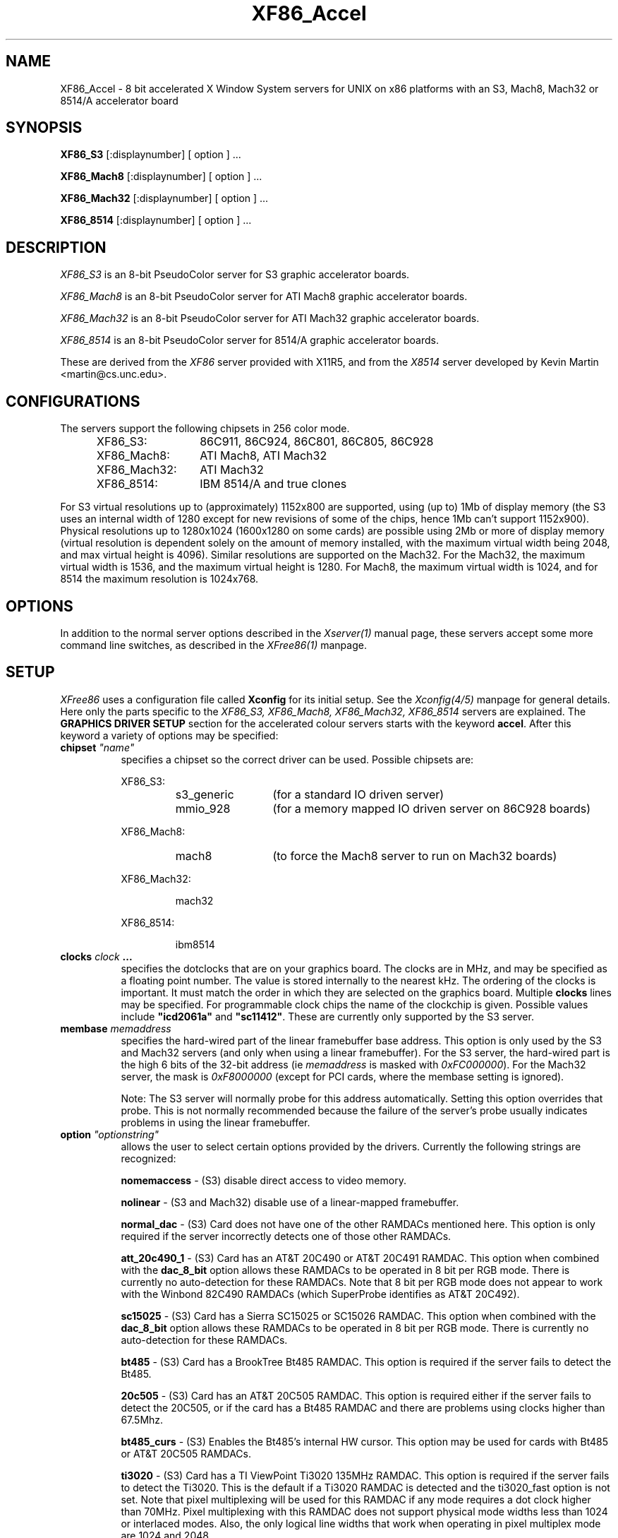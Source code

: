 .\" $XConsortium: XF86_Acc.man,v 1.1 94/03/28 21:01:07 dpw Exp $
.\" XF86_Acc.man
.TH XF86_Accel 1 "Version 3.0"  "XFree86"
.SH NAME
XF86_Accel - 8 bit accelerated X Window System servers for UNIX on x86
platforms with an S3, Mach8, Mach32 or 8514/A accelerator board
.SH SYNOPSIS
.B XF86_S3
[:displaynumber] [ option ] ...
.LP
.B XF86_Mach8
[:displaynumber] [ option ] ...
.LP
.B XF86_Mach32
[:displaynumber] [ option ] ...
.LP
.B XF86_8514
[:displaynumber] [ option ] ...
.SH DESCRIPTION
.I XF86_S3
is an 8-bit PseudoColor server for S3 graphic accelerator boards.  
.PP
.I XF86_Mach8
is an 8-bit PseudoColor server for ATI Mach8 graphic accelerator boards. 
.PP
.I XF86_Mach32
is an 8-bit PseudoColor server for ATI Mach32 graphic accelerator boards.  
.PP
.I XF86_8514
is an 8-bit PseudoColor server for 8514/A graphic accelerator boards.  
.PP
These are derived from the
.I XF86
server provided with X11R5, and from the
.I X8514
server developed by Kevin Martin <martin@cs.unc.edu>.
.SH CONFIGURATIONS
.PP
The servers support the following chipsets in 256 color mode.
.RS .5i
.TP 13
XF86_S3:
86C911, 86C924, 86C801, 86C805, 86C928
.TP 13
XF86_Mach8:
ATI Mach8, ATI Mach32
.TP 13
XF86_Mach32:
ATI Mach32
.TP 13
XF86_8514:
IBM 8514/A and true clones
.RE
.PP
For S3 virtual resolutions up to (approximately)
1152x800 are supported, using  (up to) 1Mb of display memory
(the S3 uses an internal width of 1280 except for new revisions of some of
the chips, hence 1Mb can't support 1152x900).
Physical resolutions up to 1280x1024 (1600x1280 on some cards) are
possible using 2Mb or more of display memory (virtual resolution is
dependent solely on the amount of memory installed, with the maximum
virtual width being 2048, and max virtual height is 4096).
Similar resolutions are supported on the Mach32.
For the Mach32, the maximum virtual width is 1536, and the maximum virtual
height is 1280.
For Mach8, the maximum virtual width is 1024, and 
for 8514 the maximum resolution is 1024x768.
.SH OPTIONS
In addition to the normal server options described in the \fIXserver(1)\fP
manual page, these servers accept some more command line switches,
as described in the 
.I XFree86(1) 
manpage.
.SH SETUP
.I XFree86
uses a configuration file called \fBXconfig\fP for its initial setup.  
See the 
.I Xconfig(4/5)
manpage for general details. Here only the
parts specific to the
.I XF86_S3, XF86_Mach8, XF86_Mach32, XF86_8514
servers are explained.
The \fBGRAPHICS DRIVER SETUP\fP section for the accelerated colour servers
starts with the keyword \fBaccel\fP.  
After this keyword a variety of options may be specified:
.br
.ne 3i
.TP 8
.B chipset \fI"name"\fP
specifies a chipset so the correct driver can be used.  Possible chipsets
are:
.sp
XF86_S3:
.RS 1.5i
.TP 12
s3_generic
(for a standard IO driven server) 
.TP 12
mmio_928
(for a memory mapped IO driven server on 86C928 boards)
.RE
.RS 8
.PP
XF86_Mach8:
.RE
.RS 1.5i
.TP 12
mach8
(to force the Mach8 server to run on Mach32 boards)
.RE
.RS 8
.PP
XF86_Mach32:
.RE
.RS 1.5i
.PP
mach32
.RE
.RS 8
.PP
XF86_8514:
.RE
.RS 1.5i
.PP
ibm8514
.RE
.TP 8
.B clocks \fIclock\fP  ...
specifies the dotclocks that are on your graphics board.  The clocks are
in MHz, and may be specified as a floating point number.  The value is
stored internally to the nearest kHz.  The ordering of the clocks
is important.  It must match the order in which they are selected on the
graphics board.  Multiple \fBclocks\fP lines may be specified.
For programmable clock chips the name  of the clockchip  is given.
Possible values include \fB"icd2061a"\fP and \fB"sc11412"\fP.  These
are currently only supported by the S3 server.
.TP 8
.B membase \fImemaddress\fP
specifies the hard-wired part of the linear framebuffer base address.  This
option is only used by the S3 and Mach32 servers (and only when using a
linear framebuffer).  For the S3 server, the hard-wired part is the high
6 bits of the 32-bit address (ie \fImemaddress\fP is masked with
\fI0xFC000000\fP).  For the Mach32 server, the mask is \fI0xF8000000\fP
(except for PCI cards, where the membase setting is ignored).
.sp
Note: The S3 server will normally probe for this address automatically.
Setting this option overrides that probe.  This is not normally recommended
because the failure of the server's probe usually indicates problems in
using the linear framebuffer.
.TP 8
.B option \fI"optionstring"\fP
allows the user to select certain options provided by the drivers.  Currently 
the following strings are recognized:
.sp
\fBnomemaccess\fP - (S3) disable direct access to video memory.
.sp
\fBnolinear\fP - (S3 and Mach32) disable use of a linear-mapped framebuffer.
.sp
\fBnormal_dac\fP - (S3) Card does not have one of the other RAMDACs mentioned
here.  This option is only required if the server incorrectly detects one
of those other RAMDACs.
.sp
\fBatt_20c490_1\fP - (S3) Card has an AT&T 20C490 or AT&T 20C491 RAMDAC.
This option when combined with the \fBdac_8_bit\fP option allows these
RAMDACs to be operated in 8 bit per RGB mode.  There is currently no
auto-detection for these RAMDACs.  Note that 8 bit per RGB mode does not
appear to work with the Winbond 82C490 RAMDACs (which SuperProbe identifies
as AT&T 20C492).
.sp
\fBsc15025\fP - (S3) Card has a Sierra SC15025 or SC15026 RAMDAC.
This option when combined with the \fBdac_8_bit\fP option allows these
RAMDACs to be operated in 8 bit per RGB mode.  There is currently no
auto-detection for these RAMDACs.
.sp
\fBbt485\fP - (S3) Card has a BrookTree Bt485 RAMDAC.  This option is required
if the server fails to detect the Bt485.
.sp
\fB20c505\fP - (S3) Card has an AT&T 20C505 RAMDAC.  This option is required
either if the server fails to detect the 20C505, or if the card has a Bt485
RAMDAC and there are problems using clocks higher than 67.5Mhz.
.sp
\fBbt485_curs\fP - (S3) Enables the Bt485's internal HW cursor.  This option
may be used for cards with Bt485 or AT&T 20C505 RAMDACs.
.sp
\fBti3020\fP - (S3) Card has a TI ViewPoint Ti3020 135MHz RAMDAC.  This option
is required if the server fails to detect the Ti3020.  This is the default if
a Ti3020 RAMDAC is detected and the ti3020_fast option is not set.  Note that
pixel multiplexing will be used for this RAMDAC if any mode requires a
dot clock higher than 70MHz.  Pixel multiplexing with this RAMDAC does not
support physical mode widths less than 1024 or interlaced modes.  Also, the
only logical line widths that work when operating in pixel multiplex mode
are 1024 and 2048.
.sp
\fBti3020_fast\fP - (S3) Card has a TI ViewPoint Ti3020 200MHz RAMDAC.
.sp
\fBti3020_curs\fP - (S3) Enables the Ti3020's internal HW cursor. (Default)
.sp
\fBno_ti3020_curs\fP - (S3) Disables the Ti3020's internal HW cursor.
.sp
\fBsw_cursor\fP - (Mach32) Disable the hardware cursor.
.sp
\fBdac_8_bit\fP - (S3, Mach32) Enables 8-bit per RGB.  Currently only
supported with the Ti3020, AT&T 20C490/1, Sierra SC15025/6 (S3 server)
and ATI68875/TLC34075/Bt885 (Mach32 server) RAMDACs.
.sp
\fBintel_gx\fP - (Mach32) Sets the hard-wired offset for the linear
framebuffer correctly for the Intel GX Pro cards.  This option is equivalent
to setting the \fBmembase\fP to \fI0x78000000\fP.
.sp
\fBspea_mercury\fP - (S3) Enables pixel multiplex support for SPEA Mercury
cards (928 + Bt485 RAMDAC).  For these cards, pixel multiplexing is required
in order to use dot clocks higher than 67.5 MHz and to access more than
1MB of video memory.  Pixel multiplexing is currently supported only for
non-interlaced modes, and modes with a physical width no smaller than 1024.
.PP
Note that \fIXFree86\fP has some internal capabilities to determine
what hardware
it is running on. Thus normally the keywords \fIchipset\fP, \fIclocks\fP,
and \fIvideoram\fP don't have to be specified.  But there
may be occasions when this autodetection mechanism fails, (for example, too
high of load on the machine when you start the server).  For cases like this,
one should first run the server on an unloaded machine, look at the
results of the autodetection (that are printed out during server startup)
and then explicitly specify these parameters in the configuration file.
\fBIt is recommended that all parameters, especially Clock values,
be specified in the Xconfig file.\fP
.PP
The last section is the \fBTABLE OF VIDEO MODES\fP which starts with the
keyword \fBmodedb\fP.   This is covered in the
.I Xconfig(4/5) 
manpage.
.SH FILES
.TP 30
/usr/X11R6/bin/XF86_S3
The 8-bit color X server for S3
.TP 30
/usr/X11R6/bin/XF86_Mach8
The 8-bit color X server for Mach8
.TP 30
/usr/X11R6/bin/XF86_Mach32
The 8-bit color X server for Mach32
.TP 30
/usr/X11R6/bin/XF86_8514
The 8-bit color X server for IBM 8514 and true compatibles
.TP 30
/usr/X11R6/lib/X11/Xconfig
Server configuration file
.SH "SEE ALSO"
X(1), Xserver(1), XFree86(1), Xconfig(4/5), xdm(1), xinit(1)
.SH AUTHORS
.PP
In addition to the authors of \fIXFree86\fP the following people
contributed major work to this server:
.PP
.nf
Kevin Martin,    \fImartin@cs.unc.edu\fP
Jon Tombs,       \fIjon@gtex02.us.es\fP
Rik Faith,       \fIfaith@cs.unc.edu\fP
.fi
.RS 8
Did the overall work on the base accelerated servers.
.RE
.PP
.nf
David Dawes,     \fIdawes@physics.su.oz.au\fP
Dirk Hohndel,    \fIhohndel@aib.com\fP
David Wexelblat, \fIdwex@goblin.org\fP, \fIdwex@aib.com\fP
.fi
.RS 8
Merged their work into XFree86.
.RE
.PP
.nf
Jon Tombs,       \fIjon@gtex02.us.es\fP
David Wexelblat, \fIdwex@goblin.org\fP, \fIdwex@aib.com\fP
David Dawes,     \fIdawes@physics.su.oz.au\fP
Amancio Hasty,   \fIhasty@netcom.com\fP
Robin Cutshaw,   \fIrobin@paros.com\fP
.fi
.RS 8
Development and improvement of the S3 specific code.
.RE
.PP
.nf
Kevin Martin,    \fImartin@cs.unc.edu\fP
Rik Faith,       \fIfaith@cs.unc.edu\fP
Tiago Gons,      \fItiago@comosjn.hobby.nl\fP
Hans Nasten,     \fInasten@everyware.se\fP
Scott Laird,     \fIlair@midway.uchicago.edu\fP
.fi
.RS 8
Development and improvement of the Mach8 and 8514/A specific code.
.RE
.PP
.nf
Kevin Martin,    \fImartin@cs.unc.edu\fP
Rik Faith,       \fIfaith@cs.unc.edu\fP
Mike Bernson,    \fImike@mbsun.mlb.org\fP
Mark Weaver,     \fIMark_Weaver@brown.edu\fP
Craig Groeschel, \fIcraig@adikia.sccsi.com\fP
.fi
.RS 8
Development and improvement of the Mach32 specific code.
.RE
.PP
See also the
.I XFree86(1)
manual page.
.SH BUGS
.PP
S3 cards with Bt485 ramdacs are currently restricted to
dot-clocks less than 85MHz.  This restriction is because the servers don't
yet support operating the ramdacs in multiplexed mode.
.SH CONTACT INFO
\fIXFree86\fP source is available from the FTP servers 
\fIftp.physics.su.oz.au\fP and \fIftp.x.org\fP.  Send email to
\fIXFree86@physics.su.oz.au\fP for details.

